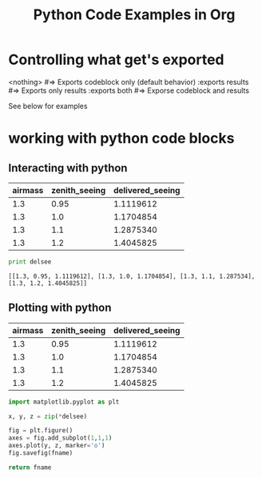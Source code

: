 #+TITLE: Python Code Examples in Org
#+AUTHOR: Joel Holder
#+EMAIL: jclosure@gmail.com
#+STARTUP: indent
#+OPTIONS: TeX:t LaTeX:t skip:nil d:nil todo:t pri:nil tags:not-in-toc
#+OPTIONS: H:3 num:nil toc:t \n:nil @:t ::t |:t ^:nil -:t f:t *:t <:t
#+OPTIONS: author:nil email:nil creator:nil timestamp:nil
#+OPTIONS: d:t
#+INFOJS_OPT: view:nil toc:nil ltoc:t mouse:underline buttons:0 path:http://orgmode.org/org-info.js
#+EXPORT_SELECT_TAGS: export
#+EXPORT_EXCLUDE_TAGS: noexport
#+LANGUAGE: en
#+TAGS: noexport(n) Emacs(E) Python(P) Ruby(R) Clojure(C) Elasticsearch(ES) 
#+HTML_HEAD: <link rel="stylesheet" title="Standard" href="./css/worg.css" type="text/css" />
#+XSLT: 

* Controlling what get's exported

<nothing> #=> Exports codeblock only (default behavior) 
:exports results #=> Exports only results
:exports both #=> Exporse codeblock and results

See below for examples


* working with python code blocks
** Interacting with python
:PROPERTIES:
:ID:       352754a9-023d-48c8-8d5d-8a0a6a28ea5f
:PUBDATE:  <2015-10-07 Wed 13:36>
:END:


#+tblname: delsee
| airmass | zenith_seeing | delivered_seeing |
|---------+--------------+-----------------|
|     1.3 |         0.95 |       1.1119612 |
|     1.3 |          1.0 |       1.1704854 |
|     1.3 |          1.1 |       1.2875340 |
|     1.3 |          1.2 |       1.4045825 |
#+TBLFM: $3=$2*($1**0.6)

#+BEGIN_SRC python :var delsee=delsee :results output :exports both
  print delsee
#+END_SRC

#+RESULTS:
: [[1.3, 0.95, 1.1119612], [1.3, 1.0, 1.1704854], [1.3, 1.1, 1.287534], [1.3, 1.2, 1.4045825]]

** Plotting with python
:PROPERTIES:
:ID:       0795c60f-b823-4afc-8d38-de8cc546526f
:PUBDATE:  <2015-10-07 Wed 13:36>
:END:

#+tblname: delsee
| airmass | zenith_seeing | delivered_seeing |
|---------+---------------+------------------|
|     1.3 |          0.95 |        1.1119612 |
|     1.3 |           1.0 |        1.1704854 |
|     1.3 |           1.1 |        1.2875340 |
|     1.3 |           1.2 |        1.4045825 |
#+TBLFM: $3=$2*($1**0.6)


#+BEGIN_SRC python :var fname="img/delseepy.png" :var delsee=delsee :results file :exports both
  import matplotlib.pyplot as plt

  x, y, z = zip(*delsee)

  fig = plt.figure()
  axes = fig.add_subplot(1,1,1)
  axes.plot(y, z, marker='o')
  fig.savefig(fname)

  return fname
#+END_SRC

#+RESULTS:
[[file:img/delseepy.png]]

